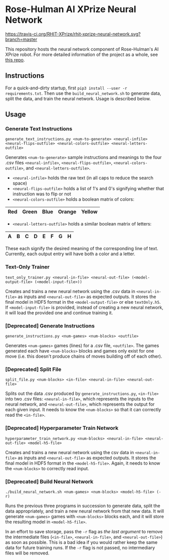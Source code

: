 * Rose-Hulman AI XPrize Neural Network
[[https://travis-ci.org/RHIT-XPrize/rhit-xprize-neural-network.svg?branch=master]]

This repository hosts the neural network component of Rose-Hulman's AI
XPrize robot. For more detailed information of the project as a whole,
see [[https://github.com/RHIT-XPrize/rhit-xprize-pipeline][this repo]].

** Instructions
For a quick-and-dirty startup, first =pip3 install --user -r
requirements.txt=. Then use the =build_neural_network.sh= to generate
data, split the data, and train the neural network. Usage is described
below.
** Usage
*** Generate Text Instructions
=generate_text_instructions.py <num-to-generate> <neural-infile> <neural-flips-outfile> <neural-colors-outfile> <neural-letters-outfile>=

Generates =<num-to-generate>= sample instructions and meanings to the
four .csv files =<neural-infile>=, =<neural-flips-outfile>=,
=<neural-colors-outfile>=, and
=<neural-letters-outfile>=.

- =<neural-infile>= holds the raw text (in all caps to reduce the search space)
- =<neural-flips-outfile>= holds a list of 1's and 0's signifying
  whether that instruction was to flip or not
- =<neural-colors-outfile>= holds a boolean matrix of colors:

| Red | Green | Blue | Orange | Yellow |
|-----+-------+------+--------+--------|

- =<neural-letters-outfile>= holds a similar boolean matrix of letters:

| A | B | C | D | E | F | G | H |
|---+---+---+---+---+---+---+---|

These each signify the desired meaning of the corresponding line of
text. Currently, each output entry will have both a color and a
letter.
*** Text-Only Trainer
=text_only_trainer.py <neural-in-file> <neural-out-file> (<model-output-file> (<model-input-file>))=

Creates and trains a new neural network using the .csv data in
=<neural-in-file>= as inputs and =<neural-out-file>= as expected
outputs. It stores the final model in HDF5 format in the
=<model-output-file>= or else =textOnly.h5=. If =<model-input-file>=
is provided, instead of creating a new neural network, it will load
the provided one and continue training it.
*** [Deprecated] Generate Instructions
=generate_instructions.py <num-games> <num-blocks> <outfile>=

Generates =<num-games>= games (lines) for a .csv file,
=<outfile>=. The games generated each have =<num-blocks>= blocks and
games only exist for one move (i.e. this doesn't produce chains of
moves building off of each other).
*** [Deprecated] Split File
=split_file.py <num-blocks> <in-file> <neural-in-file> <neural-out-file>=

Splits out the data .csv produced by =generate_instructions.py=,
=<in-file>= into two .csv files: =<neural-in-file>=, which represents
the inputs to the neural network, and =<neural-out-file>=, which
represents the output for each given input. It needs to know the
=<num-blocks>= so that it can correctly read the =<in-file>=.
*** [Deprecated] Hyperparameter Train Network
=hyperparameter_train_network.py <num-blocks> <neural-in-file> <neural-out-file> <model-h5-file>=

Creates and trains a new neural network using the csv data in
=<neural-in-file>= as inputs and =<neural-out-file>= as expected
outputs. It stores the final model in HDF5 format in the
=<model-h5-file>=. Again, it needs to know the =<num-blocks>= to
correctly read input.
*** [Deprecated] Build Neural Network
=./build_neural_network.sh <num-games> <num-blocks> <model-h5-file> (-r)=

Runs the previous three programs in succession to generate data, split
the data appropriately, and train a new neural network from that new
data. It will generate =<num-games>= games with =<num-blocks>= blocks
each, and it will store the resulting model in =<model-h5-file>=.

In an effort to save storage, pass the =-r= flag as /the last
argument/ to remove the intermediate files (=<in-file>=,
=<neural-in-file>=, and =<neural-out-file>=) as soon as possible. This
is a bad idea if you would rather keep the same data for future
training runs. If the =-r= flag is not passed, no intermediary files
will be removed.
